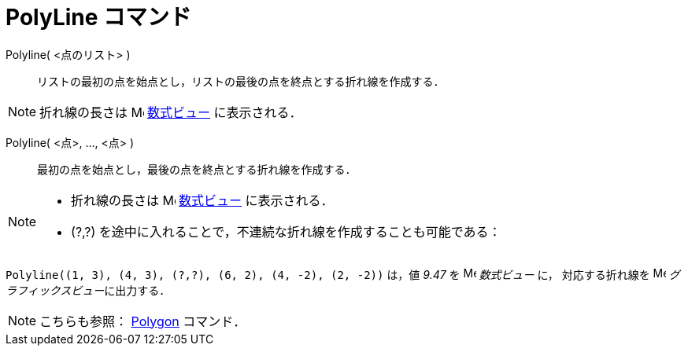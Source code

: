 = PolyLine コマンド
:page-en: commands/Polyline
ifdef::env-github[:imagesdir: /ja/modules/ROOT/assets/images]

Polyline( <点のリスト> )::
  リストの最初の点を始点とし，リストの最後の点を終点とする折れ線を作成する．

[NOTE]
====

折れ線の長さは image:16px-Menu_view_algebra.svg.png[Menu view algebra.svg,width=16,height=16]
xref:/数式ビュー.adoc[数式ビュー] に表示される．

====

Polyline( <点>, ..., <点> )::
  最初の点を始点とし，最後の点を終点とする折れ線を作成する．

[NOTE]
====

* 折れ線の長さは image:16px-Menu_view_algebra.svg.png[Menu view algebra.svg,width=16,height=16]
xref:/数式ビュー.adoc[数式ビュー] に表示される．
* (?,?) を途中に入れることで，不連続な折れ線を作成することも可能である：

====

[EXAMPLE]
====

`++Polyline((1, 3), (4, 3), (?,?), (6, 2), (4, -2), (2, -2))++` は，値 _9.47_ を
image:16px-Menu_view_algebra.svg.png[Menu view algebra.svg,width=16,height=16] _数式ビュー_ に， 対応する折れ線を
image:16px-Menu_view_graphics.svg.png[Menu view graphics.svg,width=16,height=16] __グラフィックスビュー__に出力する．

====

[NOTE]
====

こちらも参照： xref:/commands/Polygon.adoc[Polygon] コマンド．

====
